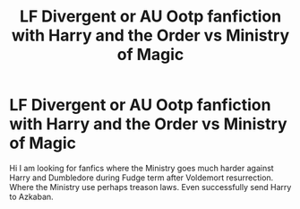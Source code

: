 #+TITLE: LF Divergent or AU Ootp fanfiction with Harry and the Order vs Ministry of Magic

* LF Divergent or AU Ootp fanfiction with Harry and the Order vs Ministry of Magic
:PROPERTIES:
:Author: sebo1715
:Score: 1
:DateUnix: 1620676091.0
:DateShort: 2021-May-11
:FlairText: Request
:END:
Hi I am looking for fanfics where the Ministry goes much harder against Harry and Dumbledore during Fudge term after Voldemort resurrection. Where the Ministry use perhaps treason laws. Even successfully send Harry to Azkaban.


